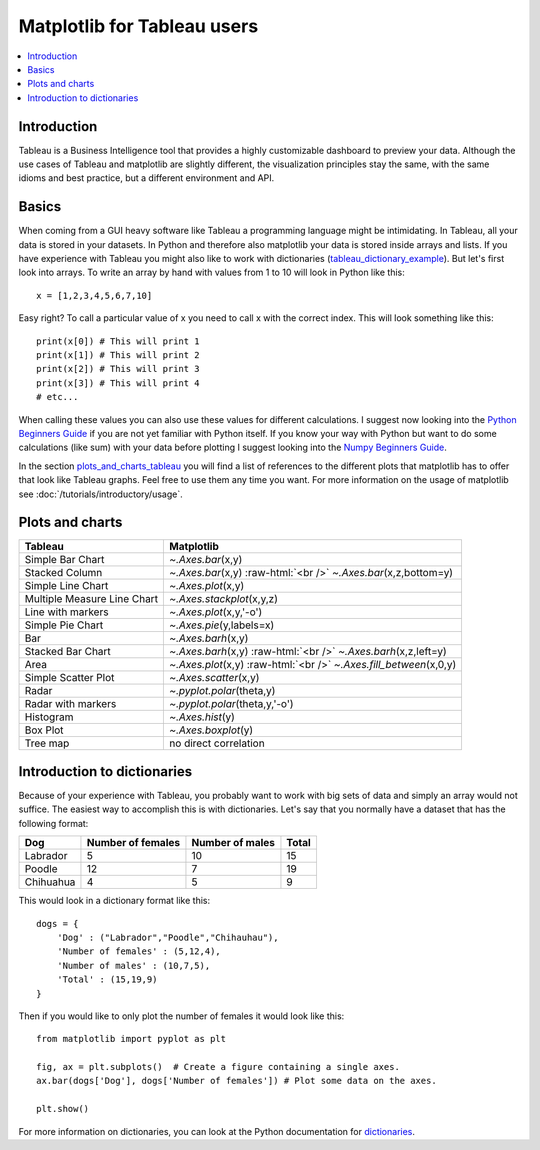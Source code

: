 .. role:: raw-html(raw)
    :format: html

=============================
Matplotlib for Tableau users
=============================

.. contents::
    :local:

Introduction
--------------

Tableau is a Business Intelligence tool that provides a highly customizable dashboard to preview your data.
Although the use cases of Tableau and matplotlib are slightly different, the visualization principles stay the same, with the same idioms and best practice, but a
different environment and API.

Basics
--------

When coming from a GUI heavy software like Tableau a programming language might be intimidating. In Tableau, all your data is stored in your datasets. In Python and therefore also matplotlib your data is stored inside arrays and lists. If you have experience with Tableau you might also like to work with dictionaries (tableau_dictionary_example_). But let's first look into arrays. To write an array by hand with values from 1 to 10 will look in Python like this\:

::

    x = [1,2,3,4,5,6,7,10]

Easy right? To call a particular value of x you need to call x with the correct index. This will look something like this\:

::

    print(x[0]) # This will print 1
    print(x[1]) # This will print 2
    print(x[2]) # This will print 3
    print(x[3]) # This will print 4
    # etc...

When calling these values you can also use these values for different calculations. I suggest now looking into the `Python Beginners Guide <https://wiki.python.org/moin/BeginnersGuide>`_ if you are not yet familiar with Python itself. If you know your way with Python but want to do some calculations (like sum) with your data before plotting I suggest looking into the `Numpy Beginners Guide <https://numpy.org/doc/stable/user/absolute_beginners.html>`_.

In the section plots_and_charts_tableau_ you will find a list of references to the different plots that matplotlib has to offer that look like Tableau graphs. Feel free to use them any time you want. For more information on the usage of matplotlib see :doc:`/tutorials/introductory/usage`.

.. _plots_and_charts_tableau:


Plots and charts
------------------

+-------------------------------+-----------------------------------------------------------------------+
| Tableau                       | Matplotlib                                                            |
+===============================+=======================================================================+
| Simple Bar Chart              | `~.Axes.bar`\(x,y)                                                    |
+-------------------------------+-----------------------------------------------------------------------+
| Stacked Column                | `~.Axes.bar`\(x,y) :raw-html:`<br />` `~.Axes.bar`\(x,z,bottom=y)     |
+-------------------------------+-----------------------------------------------------------------------+
| Simple Line Chart             | `~.Axes.plot`\(x,y)                                                   |
+-------------------------------+-----------------------------------------------------------------------+
| Multiple Measure Line Chart   | `~.Axes.stackplot`\(x,y,z)                                            |       
+-------------------------------+-----------------------------------------------------------------------+
| Line with markers             | `~.Axes.plot`\(x,y,'-o')                                              |
+-------------------------------+-----------------------------------------------------------------------+
| Simple Pie Chart              | `~.Axes.pie`\(y,labels=x)                                             |
+-------------------------------+-----------------------------------------------------------------------+
| Bar                           | `~.Axes.barh`\(x,y)                                                   |
+-------------------------------+-----------------------------------------------------------------------+
|Stacked Bar Chart              | `~.Axes.barh`\(x,y) :raw-html:`<br />` `~.Axes.barh`\(x,z,left=y)     |
+-------------------------------+-----------------------------------------------------------------------+
| Area                          | `~.Axes.plot`\(x,y) :raw-html:`<br />` `~.Axes.fill_between`\(x,0,y)  |
+-------------------------------+-----------------------------------------------------------------------+
| Simple Scatter Plot           | `~.Axes.scatter`\(x,y)                                                |
+-------------------------------+-----------------------------------------------------------------------+
| Radar                         | `~.pyplot.polar`\(theta,y)                                            |
+-------------------------------+-----------------------------------------------------------------------+
| Radar with markers            | `~.pyplot.polar`\(theta,y,'-o')                                       |
+-------------------------------+-----------------------------------------------------------------------+
| Histogram                     | `~.Axes.hist`\(y)                                                     |
+-------------------------------+-----------------------------------------------------------------------+
| Box Plot                      | `~.Axes.boxplot`\(y)                                                  |
+-------------------------------+-----------------------------------------------------------------------+
| Tree map                      | no direct correlation                                                 |
+-------------------------------+-----------------------------------------------------------------------+

.. _tableau_dictionary_example:

Introduction to dictionaries
-------------------------------

Because of your experience with Tableau, you probably want to work with big sets of data and simply an array would not suffice. The easiest way to accomplish this is with dictionaries. Let's say that you normally have a dataset that has the following format\:

+------------------+---------------------+--------------------------+---------------+
| Dog              | Number of females   | Number of males          | Total         |
+==================+=====================+==========================+===============+
| Labrador         | 5                   | 10                       | 15            |
+------------------+---------------------+--------------------------+---------------+
| Poodle           | 12                  | 7                        | 19            |    
+------------------+---------------------+--------------------------+---------------+
| Chihuahua        | 4                   | 5                        | 9             |
+------------------+---------------------+--------------------------+---------------+

This would look in a dictionary format like this\:

::

    dogs = {
        'Dog' : ("Labrador","Poodle","Chihauhau"),
        'Number of females' : (5,12,4),
        'Number of males' : (10,7,5),
        'Total' : (15,19,9)
    }

Then if you would like to only plot the number of females it would look like this:

::

    from matplotlib import pyplot as plt

    fig, ax = plt.subplots()  # Create a figure containing a single axes.
    ax.bar(dogs['Dog'], dogs['Number of females']) # Plot some data on the axes.

    plt.show()

For more information on dictionaries, you can look at the Python documentation for `dictionaries <https://docs.python.org/3/tutorial/datastructures.html#dictionaries>`_.